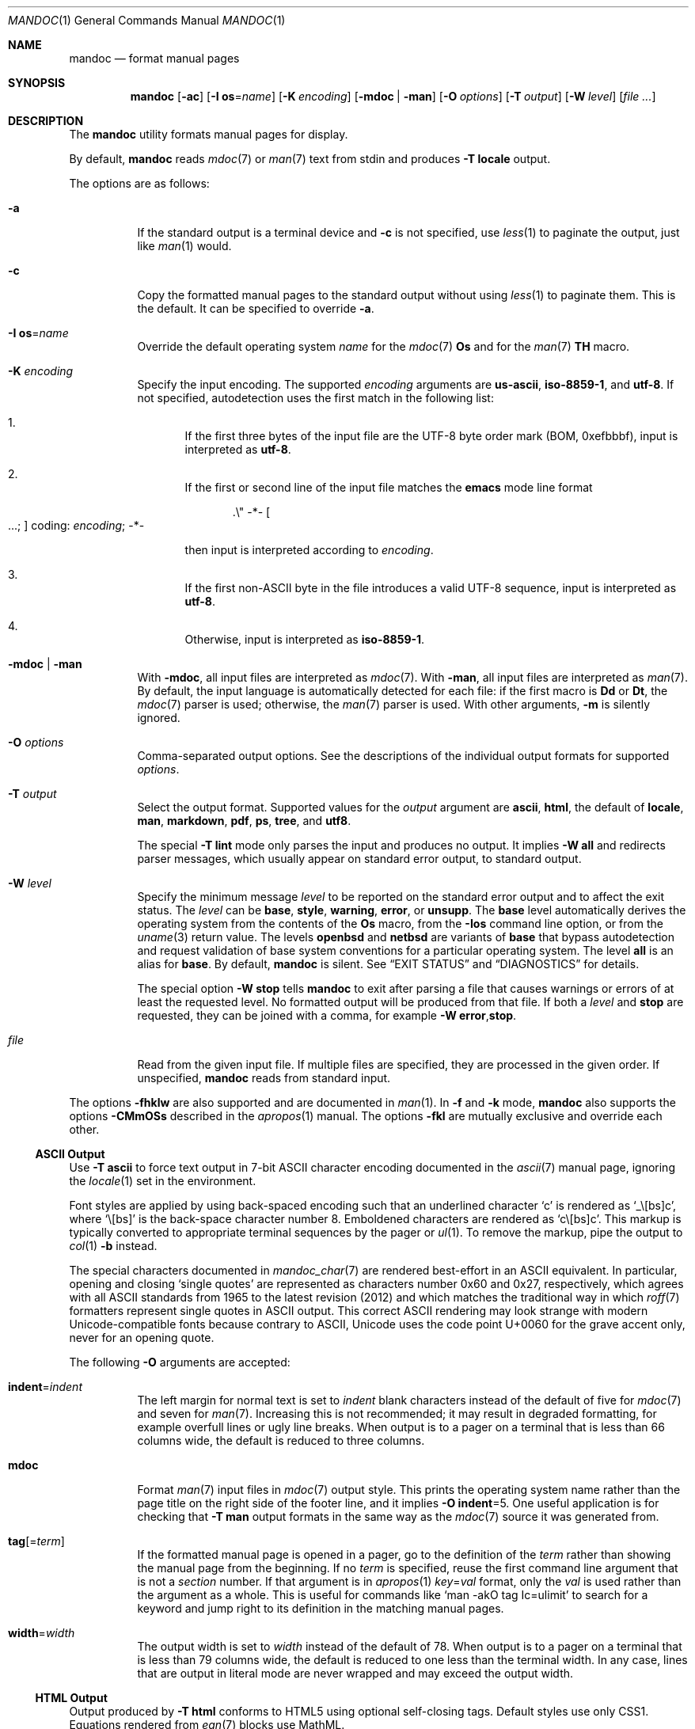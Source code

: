 .\" $OpenBSD: mandoc.1,v 1.182 2022/02/18 10:24:32 jsg Exp $
.\"
.\" Copyright (c) 2012, 2014-2021 Ingo Schwarze <schwarze@openbsd.org>
.\" Copyright (c) 2009, 2010, 2011 Kristaps Dzonsons <kristaps@bsd.lv>
.\"
.\" Permission to use, copy, modify, and distribute this software for any
.\" purpose with or without fee is hereby granted, provided that the above
.\" copyright notice and this permission notice appear in all copies.
.\"
.\" THE SOFTWARE IS PROVIDED "AS IS" AND THE AUTHOR DISCLAIMS ALL WARRANTIES
.\" WITH REGARD TO THIS SOFTWARE INCLUDING ALL IMPLIED WARRANTIES OF
.\" MERCHANTABILITY AND FITNESS. IN NO EVENT SHALL THE AUTHOR BE LIABLE FOR
.\" ANY SPECIAL, DIRECT, INDIRECT, OR CONSEQUENTIAL DAMAGES OR ANY DAMAGES
.\" WHATSOEVER RESULTING FROM LOSS OF USE, DATA OR PROFITS, WHETHER IN AN
.\" ACTION OF CONTRACT, NEGLIGENCE OR OTHER TORTIOUS ACTION, ARISING OUT OF
.\" OR IN CONNECTION WITH THE USE OR PERFORMANCE OF THIS SOFTWARE.
.\"
.Dd $Mdocdate: February 18 2022 $
.Dt MANDOC 1
.Os
.Sh NAME
.Nm mandoc
.Nd format manual pages
.Sh SYNOPSIS
.Nm mandoc
.Op Fl ac
.Op Fl I Cm os Ns = Ns Ar name
.Op Fl K Ar encoding
.Op Fl mdoc | man
.Op Fl O Ar options
.Op Fl T Ar output
.Op Fl W Ar level
.Op Ar
.Sh DESCRIPTION
The
.Nm
utility formats manual pages for display.
.Pp
By default,
.Nm
reads
.Xr mdoc 7
or
.Xr man 7
text from stdin and produces
.Fl T Cm locale
output.
.Pp
The options are as follows:
.Bl -tag -width Ds
.It Fl a
If the standard output is a terminal device and
.Fl c
is not specified, use
.Xr less 1
to paginate the output, just like
.Xr man 1
would.
.It Fl c
Copy the formatted manual pages to the standard output without using
.Xr less 1
to paginate them.
This is the default.
It can be specified to override
.Fl a .
.It Fl I Cm os Ns = Ns Ar name
Override the default operating system
.Ar name
for the
.Xr mdoc 7
.Ic \&Os
and for the
.Xr man 7
.Ic \&TH
macro.
.It Fl K Ar encoding
Specify the input encoding.
The supported
.Ar encoding
arguments are
.Cm us-ascii ,
.Cm iso-8859-1 ,
and
.Cm utf-8 .
If not specified, autodetection uses the first match in the following
list:
.Bl -enum
.It
If the first three bytes of the input file are the UTF-8 byte order
mark (BOM, 0xefbbbf), input is interpreted as
.Cm utf-8 .
.It
If the first or second line of the input file matches the
.Sy emacs
mode line format
.Pp
.D1 .\e" -*- Oo ...; Oc coding: Ar encoding ; No -*-
.Pp
then input is interpreted according to
.Ar encoding .
.It
If the first non-ASCII byte in the file introduces a valid UTF-8
sequence, input is interpreted as
.Cm utf-8 .
.It
Otherwise, input is interpreted as
.Cm iso-8859-1 .
.El
.It Fl mdoc | man
With
.Fl mdoc ,
all input files are interpreted as
.Xr mdoc 7 .
With
.Fl man ,
all input files are interpreted as
.Xr man 7 .
By default, the input language is automatically detected for each file:
if the first macro is
.Ic \&Dd
or
.Ic \&Dt ,
the
.Xr mdoc 7
parser is used; otherwise, the
.Xr man 7
parser is used.
With other arguments,
.Fl m
is silently ignored.
.It Fl O Ar options
Comma-separated output options.
See the descriptions of the individual output formats for supported
.Ar options .
.It Fl T Ar output
Select the output format.
Supported values for the
.Ar output
argument are
.Cm ascii ,
.Cm html ,
the default of
.Cm locale ,
.Cm man ,
.Cm markdown ,
.Cm pdf ,
.Cm ps ,
.Cm tree ,
and
.Cm utf8 .
.Pp
The special
.Fl T Cm lint
mode only parses the input and produces no output.
It implies
.Fl W Cm all
and redirects parser messages, which usually appear on standard
error output, to standard output.
.It Fl W Ar level
Specify the minimum message
.Ar level
to be reported on the standard error output and to affect the exit status.
The
.Ar level
can be
.Cm base ,
.Cm style ,
.Cm warning ,
.Cm error ,
or
.Cm unsupp .
The
.Cm base
level automatically derives the operating system from the contents of the
.Ic \&Os
macro, from the
.Fl Ios
command line option, or from the
.Xr uname 3
return value.
The levels
.Cm openbsd
and
.Cm netbsd
are variants of
.Cm base
that bypass autodetection and request validation of base system
conventions for a particular operating system.
The level
.Cm all
is an alias for
.Cm base .
By default,
.Nm
is silent.
See
.Sx EXIT STATUS
and
.Sx DIAGNOSTICS
for details.
.Pp
The special option
.Fl W Cm stop
tells
.Nm
to exit after parsing a file that causes warnings or errors of at least
the requested level.
No formatted output will be produced from that file.
If both a
.Ar level
and
.Cm stop
are requested, they can be joined with a comma, for example
.Fl W Cm error , Ns Cm stop .
.It Ar file
Read from the given input file.
If multiple files are specified, they are processed in the given order.
If unspecified,
.Nm
reads from standard input.
.El
.Pp
The options
.Fl fhklw
are also supported and are documented in
.Xr man 1 .
In
.Fl f
and
.Fl k
mode,
.Nm
also supports the options
.Fl CMmOSs
described in the
.Xr apropos 1
manual.
The options
.Fl fkl
are mutually exclusive and override each other.
.Ss ASCII Output
Use
.Fl T Cm ascii
to force text output in 7-bit ASCII character encoding documented in the
.Xr ascii 7
manual page, ignoring the
.Xr locale 1
set in the environment.
.Pp
Font styles are applied by using back-spaced encoding such that an
underlined character
.Sq c
is rendered as
.Sq _ Ns \e[bs] Ns c ,
where
.Sq \e[bs]
is the back-space character number 8.
Emboldened characters are rendered as
.Sq c Ns \e[bs] Ns c .
This markup is typically converted to appropriate terminal sequences by
the pager or
.Xr ul 1 .
To remove the markup, pipe the output to
.Xr col 1
.Fl b
instead.
.Pp
The special characters documented in
.Xr mandoc_char 7
are rendered best-effort in an ASCII equivalent.
In particular, opening and closing
.Sq single quotes
are represented as characters number 0x60 and 0x27, respectively,
which agrees with all ASCII standards from 1965 to the latest
revision (2012) and which matches the traditional way in which
.Xr roff 7
formatters represent single quotes in ASCII output.
This correct ASCII rendering may look strange with modern
Unicode-compatible fonts because contrary to ASCII, Unicode uses
the code point U+0060 for the grave accent only, never for an opening
quote.
.Pp
The following
.Fl O
arguments are accepted:
.Bl -tag -width Ds
.It Cm indent Ns = Ns Ar indent
The left margin for normal text is set to
.Ar indent
blank characters instead of the default of five for
.Xr mdoc 7
and seven for
.Xr man 7 .
Increasing this is not recommended; it may result in degraded formatting,
for example overfull lines or ugly line breaks.
When output is to a pager on a terminal that is less than 66 columns
wide, the default is reduced to three columns.
.It Cm mdoc
Format
.Xr man 7
input files in
.Xr mdoc 7
output style.
This prints the operating system name rather than the page title
on the right side of the footer line, and it implies
.Fl O Cm indent Ns =5 .
One useful application is for checking that
.Fl T Cm man
output formats in the same way as the
.Xr mdoc 7
source it was generated from.
.It Cm tag Ns Op = Ns Ar term
If the formatted manual page is opened in a pager,
go to the definition of the
.Ar term
rather than showing the manual page from the beginning.
If no
.Ar term
is specified, reuse the first command line argument that is not a
.Ar section
number.
If that argument is in
.Xr apropos 1
.Ar key Ns = Ns Ar val
format, only the
.Ar val
is used rather than the argument as a whole.
This is useful for commands like
.Ql man -akO tag Ic=ulimit
to search for a keyword and jump right to its definition
in the matching manual pages.
.It Cm width Ns = Ns Ar width
The output width is set to
.Ar width
instead of the default of 78.
When output is to a pager on a terminal that is less than 79 columns
wide, the default is reduced to one less than the terminal width.
In any case, lines that are output in literal mode are never wrapped
and may exceed the output width.
.El
.Ss HTML Output
Output produced by
.Fl T Cm html
conforms to HTML5 using optional self-closing tags.
Default styles use only CSS1.
Equations rendered from
.Xr eqn 7
blocks use MathML.
.Pp
The file
.Pa /usr/share/misc/mandoc.css
documents style-sheet classes available for customising output.
If a style-sheet is not specified with
.Fl O Cm style ,
.Fl T Cm html
defaults to simple output (via an embedded style-sheet)
readable in any graphical or text-based web
browser.
.Pp
Non-ASCII characters are rendered
as hexadecimal Unicode character references.
.Pp
The following
.Fl O
arguments are accepted:
.Bl -tag -width Ds
.It Cm fragment
Omit the <!DOCTYPE> declaration and the <html>, <head>, and <body>
elements and only emit the subtree below the <body> element.
The
.Cm style
argument will be ignored.
This is useful when embedding manual content within existing documents.
.It Cm includes Ns = Ns Ar fmt
The string
.Ar fmt ,
for example,
.Ar ../src/%I.html ,
is used as a template for linked header files (usually via the
.Ic \&In
macro).
Instances of
.Sq \&%I
are replaced with the include filename.
The default is not to present a
hyperlink.
.It Cm man Ns = Ns Ar fmt Ns Op ; Ns Ar fmt
The string
.Ar fmt ,
for example,
.Ar ../html%S/%N.%S.html ,
is used as a template for linked manuals (usually via the
.Ic \&Xr
macro).
Instances of
.Sq \&%N
and
.Sq %S
are replaced with the linked manual's name and section, respectively.
If no section is included, section 1 is assumed.
The default is not to
present a hyperlink.
If two formats are given and a file
.Ar %N.%S
exists in the current directory, the first format is used;
otherwise, the second format is used.
.It Cm style Ns = Ns Ar style.css
The file
.Ar style.css
is used for an external style-sheet.
This must be a valid absolute or
relative URI.
.It Cm tag Ns Op = Ns Ar term
Same syntax and semantics as for
.Sx ASCII Output .
This is implemented by passing a
.Ic file://
URI ending in a fragment identifier to the pager
rather than passing merely a file name.
When using this argument, use a pager supporting such URIs, for example
.Bd -literal -offset 3n
MANPAGER='lynx -force_html' man -T html -O tag=MANPAGER man
MANPAGER='w3m -T text/html' man -T html -O tag=toc mandoc
.Ed
.Pp
Consequently, for HTML output, this argument does not work with
.Xr more 1
or
.Xr less 1 .
For example,
.Ql MANPAGER=less man -T html -O tag=toc mandoc
does not work because
.Xr less 1
does not support
.Ic file://
URIs.
.It Cm toc
If an input file contains at least two non-standard sections,
print a table of contents near the beginning of the output.
.El
.Ss Locale Output
By default,
.Nm
automatically selects UTF-8 or ASCII output according to the current
.Xr locale 1 .
If any of the environment variables
.Ev LC_ALL ,
.Ev LC_CTYPE ,
or
.Ev LANG
are set and the first one that is set
selects the UTF-8 character encoding, it produces
.Sx UTF-8 Output ;
otherwise, it falls back to
.Sx ASCII Output .
This output mode can also be selected explicitly with
.Fl T Cm locale .
.Ss Man Output
Use
.Fl T Cm man
to translate
.Xr mdoc 7
input into
.Xr man 7
output format.
This is useful for distributing manual sources to legacy systems
lacking
.Xr mdoc 7
formatters.
Embedded
.Xr eqn 7
and
.Xr tbl 7
code is not supported.
.Pp
If the input format of a file is
.Xr man 7 ,
the input is copied to the output.
The parser is also run, and as usual, the
.Fl W
level controls which
.Sx DIAGNOSTICS
are displayed before copying the input to the output.
.Ss Markdown Output
Use
.Fl T Cm markdown
to translate
.Xr mdoc 7
input to the markdown format conforming to
.Lk https://daringfireball.net/projects/markdown/syntax.text\
 "John Gruber's 2004 specification" .
The output also almost conforms to the
.Lk https://commonmark.org/ CommonMark
specification.
.Pp
The character set used for the markdown output is ASCII.
Non-ASCII characters are encoded as HTML entities.
Since that is not possible in literal font contexts, because these
are rendered as code spans and code blocks in the markdown output,
non-ASCII characters are transliterated to ASCII approximations in
these contexts.
.Pp
Markdown is a very weak markup language, so all semantic markup is
lost, and even part of the presentational markup may be lost.
Do not use this as an intermediate step in converting to HTML;
instead, use
.Fl T Cm html
directly.
.Pp
The
.Xr man 7 ,
.Xr tbl 7 ,
and
.Xr eqn 7
input languages are not supported by
.Fl T Cm markdown
output mode.
.Ss PDF Output
PDF-1.1 output may be generated by
.Fl T Cm pdf .
See
.Sx PostScript Output
for
.Fl O
arguments and defaults.
.Ss PostScript Output
PostScript
.Qq Adobe-3.0
Level-2 pages may be generated by
.Fl T Cm ps .
Output pages default to letter sized and are rendered in the Times font
family, 11-point.
Margins are calculated as 1/9 the page length and width.
Line-height is 1.4m.
.Pp
Special characters are rendered as in
.Sx ASCII Output .
.Pp
The following
.Fl O
arguments are accepted:
.Bl -tag -width Ds
.It Cm paper Ns = Ns Ar name
The paper size
.Ar name
may be one of
.Ar a3 ,
.Ar a4 ,
.Ar a5 ,
.Ar legal ,
or
.Ar letter .
You may also manually specify dimensions as
.Ar NNxNN ,
width by height in millimetres.
If an unknown value is encountered,
.Ar letter
is used.
.El
.Ss UTF-8 Output
Use
.Fl T Cm utf8
to force text output in UTF-8 multi-byte character encoding,
ignoring the
.Xr locale 1
settings in the environment.
See
.Sx ASCII Output
regarding font styles and
.Fl O
arguments.
.Pp
On operating systems lacking locale or wide character support, and
on those where the internal character representation is not UCS-4,
.Nm
always falls back to
.Sx ASCII Output .
.Ss Syntax tree output
Use
.Fl T Cm tree
to show a human readable representation of the syntax tree.
It is useful for debugging the source code of manual pages.
The exact format is subject to change, so don't write parsers for it.
.Pp
The first paragraph shows meta data found in the
.Xr mdoc 7
prologue, on the
.Xr man 7
.Ic \&TH
line, or the fallbacks used.
.Pp
In the tree dump, each output line shows one syntax tree node.
Child nodes are indented with respect to their parent node.
The columns are:
.Pp
.Bl -enum -compact
.It
For macro nodes, the macro name; for text and
.Xr tbl 7
nodes, the content.
There is a special format for
.Xr eqn 7
nodes.
.It
Node type (text, elem, block, head, body, body-end, tail, tbl, eqn).
.It
Flags:
.Bl -dash -compact
.It
An opening parenthesis if the node is an opening delimiter.
.It
An asterisk if the node starts a new input line.
.It
The input line number (starting at one).
.It
A colon.
.It
The input column number (starting at one).
.It
A closing parenthesis if the node is a closing delimiter.
.It
A full stop if the node ends a sentence.
.It
BROKEN if the node is a block broken by another block.
.It
NOSRC if the node is not in the input file,
but automatically generated from macros.
.It
NOPRT if the node is not supposed to generate output
for any output format.
.El
.El
.Pp
The following
.Fl O
argument is accepted:
.Bl -tag -width Ds
.It Cm noval
Skip validation and show the unvalidated syntax tree.
This can help to find out whether a given behaviour is caused by
the parser or by the validator.
Meta data is not available in this case.
.El
.Sh ENVIRONMENT
.Bl -tag -width MANPAGER
.It Ev LC_CTYPE
The character encoding
.Xr locale 1 .
When
.Sx Locale Output
is selected, it decides whether to use ASCII or UTF-8 output format.
It never affects the interpretation of input files.
.It Ev MANPAGER
Any non-empty value of the environment variable
.Ev MANPAGER
is used instead of the standard pagination program,
.Xr less 1 ;
see
.Xr man 1
for details.
Only used if
.Fl a
or
.Fl l
is specified.
.It Ev PAGER
Specifies the pagination program to use when
.Ev MANPAGER
is not defined.
If neither PAGER nor MANPAGER is defined,
.Xr less 1
is used.
Only used if
.Fl a
or
.Fl l
is specified.
.El
.Sh EXIT STATUS
The
.Nm
utility exits with one of the following values, controlled by the message
.Ar level
associated with the
.Fl W
option:
.Pp
.Bl -tag -width Ds -compact
.It 0
No base system convention violations, style suggestions, warnings,
or errors occurred, or those that did were ignored because they
were lower than the requested
.Ar level .
.It 1
At least one base system convention violation or style suggestion
occurred, but no warning or error, and
.Fl W Cm base
or
.Fl W Cm style
was specified.
.It 2
At least one warning occurred, but no error, and
.Fl W Cm warning
or a lower
.Ar level
was requested.
.It 3
At least one parsing error occurred,
but no unsupported feature was encountered, and
.Fl W Cm error
or a lower
.Ar level
was requested.
.It 4
At least one unsupported feature was encountered, and
.Fl W Cm unsupp
or a lower
.Ar level
was requested.
.It 5
Invalid command line arguments were specified.
No input files have been read.
.It 6
An operating system error occurred, for example exhaustion
of memory, file descriptors, or process table entries.
Such errors may cause
.Nm
to exit at once, possibly in the middle of parsing or formatting a file.
.El
.Pp
Note that selecting
.Fl T Cm lint
output mode implies
.Fl W Cm all .
.Sh EXAMPLES
To page manuals to the terminal:
.Pp
.Dl $ mandoc -a mandoc.1 man.1 apropos.1 makewhatis.8
.Pp
To produce HTML manuals with
.Pa /usr/share/misc/mandoc.css
as the style-sheet:
.Pp
.Dl $ mandoc \-T html -O style=/usr/share/misc/mandoc.css mdoc.7 > mdoc.7.html
.Pp
To check over a large set of manuals:
.Pp
.Dl $ mandoc \-T lint \(gafind /usr/src -name \e*\e.[1-9]\(ga
.Pp
To produce a series of PostScript manuals for A4 paper:
.Pp
.Dl $ mandoc \-T ps \-O paper=a4 mdoc.7 man.7 > manuals.ps
.Pp
Convert a modern
.Xr mdoc 7
manual to the older
.Xr man 7
format, for use on systems lacking an
.Xr mdoc 7
parser:
.Pp
.Dl $ mandoc \-T man foo.mdoc > foo.man
.Sh DIAGNOSTICS
Messages displayed by
.Nm
follow this format:
.Bd -ragged -offset indent
.Nm :
.Ar file : Ns Ar line : Ns Ar column : level : message : macro arguments
.Pq Ar os
.Ed
.Pp
The first three fields identify the
.Ar file
name,
.Ar line
number, and
.Ar column
number of the input file where the message was triggered.
The line and column numbers start at 1.
Both are omitted for messages referring to an input file as a whole.
All
.Ar level
and
.Ar message
strings are explained below.
The name of the
.Ar macro
triggering the message and its
.Ar arguments
are omitted where meaningless.
The
.Ar os
operating system specifier is omitted for messages that are relevant
for all operating systems.
Fatal messages about invalid command line arguments
or operating system errors, for example when memory is exhausted,
may also omit the
.Ar file
and
.Ar level
fields.
.Pp
Message levels have the following meanings:
.Bl -tag -width "warning"
.It Cm syserr
An operating system error occurred.
There isn't necessarily anything wrong with the input files.
Output may all the same be missing or incomplete.
.It Cm badarg
Invalid command line arguments were specified.
No input files have been read and no output is produced.
.It Cm unsupp
An input file uses unsupported low-level
.Xr roff 7
features.
The output may be incomplete and/or misformatted,
so using GNU troff instead of
.Nm
to process the file may be preferable.
.It Cm error
Indicates a risk of information loss or severe misformatting,
in most cases caused by serious syntax errors.
.It Cm warning
Indicates a risk that the information shown or its formatting
may mismatch the author's intent in minor ways.
Additionally, syntax errors are classified at least as warnings,
even if they do not usually cause misformatting.
.It Cm style
An input file uses dubious or discouraged style.
This is not a complaint about the syntax, and probably neither
formatting nor portability are in danger.
While great care is taken to avoid false positives on the higher
message levels, the
.Cm style
level tries to reduce the probability that issues go unnoticed,
so it may occasionally issue bogus suggestions.
Use your judgement to decide whether any particular
.Cm style
suggestion really justifies a change to the input file.
.It Cm base
A convention used in the base system of a specific operating system
is not adhered to.
These are not markup mistakes, and neither the quality of formatting
nor portability are in danger.
Messages of the
.Cm base
level are printed with the more intuitive
.Cm style
.Ar level
tag.
.El
.Pp
Messages of the
.Cm base ,
.Cm style ,
.Cm warning ,
.Cm error ,
and
.Cm unsupp
levels are hidden unless their level, or a lower level, is requested using a
.Fl W
option or
.Fl T Cm lint
output mode.
.Pp
As indicated below, all
.Cm base
and some
.Cm style
checks are only performed if a specific operating system name occurs
in the arguments of the
.Fl W
command line option, of the
.Ic \&Os
macro, of the
.Fl Ios
command line option, or, if neither are present, in the return value
of the
.Xr uname 3
function.
.Ss Conventions for base system manuals
.Bl -ohang
.It Sy "Mdocdate found"
.Pq mdoc , Nx
The
.Ic \&Dd
macro uses CVS
.Ic Mdocdate
keyword substitution, which is not supported by the
.Nx
base system.
Consider using the conventional
.Dq "Month dd, yyyy"
format instead.
.It Sy "Mdocdate missing"
.Pq mdoc , Ox
The
.Ic \&Dd
macro does not use CVS
.Ic Mdocdate
keyword substitution, but using it is conventionally expected in the
.Ox
base system.
.It Sy "unknown architecture"
.Pq mdoc , Ox , Nx
The third argument of the
.Ic \&Dt
macro does not match any of the architectures this operating system
is running on.
.It Sy "operating system explicitly specified"
.Pq mdoc , Ox , Nx
The
.Ic \&Os
macro has an argument.
In the base system, it is conventionally left blank.
.It Sy "RCS id missing"
.Pq Ox , Nx
The manual page lacks the comment line with the RCS identifier
generated by CVS
.Ic OpenBSD
or
.Ic NetBSD
keyword substitution as conventionally used in these operating systems.
.El
.Ss Style suggestions
.Bl -ohang
.It Sy "legacy man(7) date format"
.Pq mdoc
The
.Ic \&Dd
macro uses the legacy
.Xr man 7
date format
.Dq yyyy-dd-mm .
Consider using the conventional
.Xr mdoc 7
date format
.Dq "Month dd, yyyy"
instead.
.It Sy "normalizing date format to" : No ...
.Pq mdoc , man
The
.Ic \&Dd
or
.Ic \&TH
macro provides an abbreviated month name or a day number with a
leading zero.
In the formatted output, the month name is written out in full
and the leading zero is omitted.
.It Sy "lower case character in document title"
.Pq mdoc , man
The title is still used as given in the
.Ic \&Dt
or
.Ic \&TH
macro.
.It Sy "duplicate RCS id"
A single manual page contains two copies of the RCS identifier for
the same operating system.
Consider deleting the later instance and moving the first one up
to the top of the page.
.It Sy "possible typo in section name"
.Pq mdoc
Fuzzy string matching revealed that the argument of an
.Ic \&Sh
macro is similar, but not identical to a standard section name.
.It Sy "unterminated quoted argument"
.Pq roff
Macro arguments can be enclosed in double quote characters
such that space characters and macro names contained in the quoted
argument need not be escaped.
The closing quote of the last argument of a macro can be omitted.
However, omitting it is not recommended because it makes the code
harder to read.
.It Sy "useless macro"
.Pq mdoc
A
.Ic \&Bt ,
.Ic \&Tn ,
or
.Ic \&Ud
macro was found.
Simply delete it: it serves no useful purpose.
.It Sy "consider using OS macro"
.Pq mdoc
A string was found in plain text or in a
.Ic \&Bx
macro that could be represented using
.Ic \&Ox ,
.Ic \&Nx ,
.Ic \&Fx ,
or
.Ic \&Dx .
.It Sy "errnos out of order"
.Pq mdoc, Nx
The
.Ic \&Er
items in a
.Ic \&Bl
list are not in alphabetical order.
.It Sy "duplicate errno"
.Pq mdoc, Nx
A
.Ic \&Bl
list contains two consecutive
.Ic \&It
entries describing the same
.Ic \&Er
number.
.It Sy "referenced manual not found"
.Pq mdoc
An
.Ic \&Xr
macro references a manual page that was not found.
When running with
.Fl W Cm base ,
the search is restricted to the base system, by default to
.Pa /usr/share/man : Ns Pa /usr/X11R6/man .
This path can be configured at compile time using the
.Dv MANPATH_BASE
preprocessor macro.
When running with
.Fl W Cm style ,
the search is done along the full search path as described in the
.Xr man 1
manual page, respecting the
.Fl m
and
.Fl M
command line options, the
.Ev MANPATH
environment variable, the
.Xr man.conf 5
file and falling back to the default of
.Pa /usr/share/man : Ns Pa /usr/X11R6/man : Ns Pa /usr/local/man ,
also configurable at compile time using the
.Dv MANPATH_DEFAULT
preprocessor macro.
.It Sy "trailing delimiter"
.Pq mdoc
The last argument of an
.Ic \&Ex , \&Fo , \&Nd , \&Nm , \&Os , \&Sh , \&Ss , \&St ,
or
.Ic \&Sx
macro ends with a trailing delimiter.
This is usually bad style and often indicates typos.
Most likely, the delimiter can be removed.
.It Sy "no blank before trailing delimiter"
.Pq mdoc
The last argument of a macro that supports trailing delimiter
arguments is longer than one byte and ends with a trailing delimiter.
Consider inserting a blank such that the delimiter becomes a separate
argument, thus moving it out of the scope of the macro.
.It Sy "fill mode already enabled, skipping"
.Pq man
A
.Ic \&fi
request occurs even though the document is still in fill mode,
or already switched back to fill mode.
It has no effect.
.It Sy "fill mode already disabled, skipping"
.Pq man
An
.Ic \&nf
request occurs even though the document already switched to no-fill mode
and did not switch back to fill mode yet.
It has no effect.
.It Sy "input text line longer than 80 bytes"
Consider breaking the input text line
at one of the blank characters before column 80.
.It Sy "verbatim \(dq--\(dq, maybe consider using \e(em"
.Pq mdoc
Even though the ASCII output device renders an em-dash as
.Qq \-\- ,
that is not a good way to write it in an input file
because it renders poorly on all other output devices.
.It Sy "function name without markup"
.Pq mdoc
A word followed by an empty pair of parentheses occurs on a text line.
Consider using an
.Ic \&Fn
or
.Ic \&Xr
macro.
.It Sy "whitespace at end of input line"
.Pq mdoc , man , roff
Whitespace at the end of input lines is almost never semantically
significant \(em but in the odd case where it might be, it is
extremely confusing when reviewing and maintaining documents.
.It Sy "bad comment style"
.Pq roff
Comment lines start with a dot, a backslash, and a double-quote character.
The
.Nm
utility treats the line as a comment line even without the backslash,
but leaving out the backslash might not be portable.
.El
.Ss Warnings related to the document prologue
.Bl -ohang
.It Sy "missing manual title, using UNTITLED"
.Pq mdoc
A
.Ic \&Dt
macro has no arguments, or there is no
.Ic \&Dt
macro before the first non-prologue macro.
.It Sy "missing manual title, using \(dq\(dq"
.Pq man
There is no
.Ic \&TH
macro, or it has no arguments.
.It Sy "missing manual section, using \(dq\(dq"
.Pq mdoc , man
A
.Ic \&Dt
or
.Ic \&TH
macro lacks the mandatory section argument.
.It Sy "unknown manual section"
.Pq mdoc
The section number in a
.Ic \&Dt
line is invalid, but still used.
.It Sy "filename/section mismatch"
.Pq mdoc , man
The name of the input file being processed is known and its file
name extension starts with a non-zero digit, but the
.Ic \&Dt
or
.Ic \&TH
macro contains a
.Ar section
argument that starts with a different non-zero digit.
The
.Ar section
argument is used as provided anyway.
Consider checking whether the file name or the argument need a correction.
.It Sy "missing date, using \(dq\(dq"
.Pq mdoc, man
The document was parsed as
.Xr mdoc 7
and it has no
.Ic \&Dd
macro, or the
.Ic \&Dd
macro has no arguments or only empty arguments;
or the document was parsed as
.Xr man 7
and it has no
.Ic \&TH
macro, or the
.Ic \&TH
macro has less than three arguments or its third argument is empty.
.It Sy "cannot parse date, using it verbatim"
.Pq mdoc , man
The date given in a
.Ic \&Dd
or
.Ic \&TH
macro does not follow the conventional format.
.It Sy "date in the future, using it anyway"
.Pq mdoc , man
The date given in a
.Ic \&Dd
or
.Ic \&TH
macro is more than a day ahead of the current system
.Xr time 3 .
.It Sy "missing Os macro, using \(dq\(dq"
.Pq mdoc
The default or current system is not shown in this case.
.It Sy "late prologue macro"
.Pq mdoc
A
.Ic \&Dd
or
.Ic \&Os
macro occurs after some non-prologue macro, but still takes effect.
.It Sy "prologue macros out of order"
.Pq mdoc
The prologue macros are not given in the conventional order
.Ic \&Dd ,
.Ic \&Dt ,
.Ic \&Os .
All three macros are used even when given in another order.
.El
.Ss Warnings regarding document structure
.Bl -ohang
.It Sy ".so is fragile, better use ln(1)"
.Pq roff
Including files only works when the parser program runs with the correct
current working directory.
.It Sy "no document body"
.Pq mdoc , man
The document body contains neither text nor macros.
An empty document is shown, consisting only of a header and a footer line.
.It Sy "content before first section header"
.Pq mdoc , man
Some macros or text precede the first
.Ic \&Sh
or
.Ic \&SH
section header.
The offending macros and text are parsed and added to the top level
of the syntax tree, outside any section block.
.It Sy "first section is not NAME"
.Pq mdoc
The argument of the first
.Ic \&Sh
macro is not
.Sq NAME .
This may confuse
.Xr makewhatis 8
and
.Xr apropos 1 .
.It Sy "NAME section without Nm before Nd"
.Pq mdoc
The NAME section does not contain any
.Ic \&Nm
child macro before the first
.Ic \&Nd
macro.
.It Sy "NAME section without description"
.Pq mdoc
The NAME section lacks the mandatory
.Ic \&Nd
child macro.
.It Sy "description not at the end of NAME"
.Pq mdoc
The NAME section does contain an
.Ic \&Nd
child macro, but other content follows it.
.It Sy "bad NAME section content"
.Pq mdoc
The NAME section contains plain text or macros other than
.Ic \&Nm
and
.Ic \&Nd .
.It Sy "missing comma before name"
.Pq mdoc
The NAME section contains an
.Ic \&Nm
macro that is neither the first one nor preceded by a comma.
.It Sy "missing description line, using \(dq\(dq"
.Pq mdoc
The
.Ic \&Nd
macro lacks the required argument.
The title line of the manual will end after the dash.
.It Sy "description line outside NAME section"
.Pq mdoc
An
.Ic \&Nd
macro appears outside the NAME section.
The arguments are printed anyway and the following text is used for
.Xr apropos 1 ,
but none of that behaviour is portable.
.It Sy "sections out of conventional order"
.Pq mdoc
A standard section occurs after another section it usually precedes.
All section titles are used as given,
and the order of sections is not changed.
.It Sy "duplicate section title"
.Pq mdoc
The same standard section title occurs more than once.
.It Sy "unexpected section"
.Pq mdoc
A standard section header occurs in a section of the manual
where it normally isn't useful.
.It Sy "cross reference to self"
.Pq mdoc
An
.Ic \&Xr
macro refers to a name and section matching the section of the present
manual page and a name mentioned in an
.Ic \&Nm
macro in the NAME or SYNOPSIS section, or in an
.Ic \&Fn
or
.Ic \&Fo
macro in the SYNOPSIS.
Consider using
.Ic \&Nm
or
.Ic \&Fn
instead of
.Ic \&Xr .
.It Sy "unusual Xr order"
.Pq mdoc
In the SEE ALSO section, an
.Ic \&Xr
macro with a lower section number follows one with a higher number,
or two
.Ic \&Xr
macros referring to the same section are out of alphabetical order.
.It Sy "unusual Xr punctuation"
.Pq mdoc
In the SEE ALSO section, punctuation between two
.Ic \&Xr
macros differs from a single comma, or there is trailing punctuation
after the last
.Ic \&Xr
macro.
.It Sy "AUTHORS section without An macro"
.Pq mdoc
An AUTHORS sections contains no
.Ic \&An
macros, or only empty ones.
Probably, there are author names lacking markup.
.El
.Ss "Warnings related to macros and nesting"
.Bl -ohang
.It Sy "obsolete macro"
.Pq mdoc
See the
.Xr mdoc 7
manual for replacements.
.It Sy "macro neither callable nor escaped"
.Pq mdoc
The name of a macro that is not callable appears on a macro line.
It is printed verbatim.
If the intention is to call it, move it to its own input line;
otherwise, escape it by prepending
.Sq \e& .
.It Sy "skipping paragraph macro"
In
.Xr mdoc 7
documents, this happens
.Bl -dash -compact
.It
at the beginning and end of sections and subsections
.It
right before non-compact lists and displays
.It
at the end of items in non-column, non-compact lists
.It
and for multiple consecutive paragraph macros.
.El
In
.Xr man 7
documents, it happens
.Bl -dash -compact
.It
for empty
.Ic \&P ,
.Ic \&PP ,
and
.Ic \&LP
macros
.It
for
.Ic \&IP
macros having neither head nor body arguments
.It
for
.Ic \&br
or
.Ic \&sp
right after
.Ic \&SH
or
.Ic \&SS
.El
.It Sy "moving paragraph macro out of list"
.Pq mdoc
A list item in a
.Ic \&Bl
list contains a trailing paragraph macro.
The paragraph macro is moved after the end of the list.
.It Sy "skipping no-space macro"
.Pq mdoc
An input line begins with an
.Ic \&Ns
macro, or the next argument after an
.Ic \&Ns
macro is an isolated closing delimiter.
The macro is ignored.
.It Sy "blocks badly nested"
.Pq mdoc
If two blocks intersect, one should completely contain the other.
Otherwise, rendered output is likely to look strange in any output
format, and rendering in SGML-based output formats is likely to be
outright wrong because such languages do not support badly nested
blocks at all.
Typical examples of badly nested blocks are
.Qq Ic \&Ao \&Bo \&Ac \&Bc
and
.Qq Ic \&Ao \&Bq \&Ac .
In these examples,
.Ic \&Ac
breaks
.Ic \&Bo
and
.Ic \&Bq ,
respectively.
.It Sy "nested displays are not portable"
.Pq mdoc
A
.Ic \&Bd ,
.Ic \&D1 ,
or
.Ic \&Dl
display occurs nested inside another
.Ic \&Bd
display.
This works with
.Nm ,
but fails with most other implementations.
.It Sy "moving content out of list"
.Pq mdoc
A
.Ic \&Bl
list block contains text or macros before the first
.Ic \&It
macro.
The offending children are moved before the beginning of the list.
.It Sy "first macro on line"
Inside a
.Ic \&Bl Fl column
list, a
.Ic \&Ta
macro occurs as the first macro on a line, which is not portable.
.It Sy "line scope broken"
.Pq man
While parsing the next-line scope of the previous macro,
another macro is found that prematurely terminates the previous one.
The previous, interrupted macro is deleted from the parse tree.
.El
.Ss "Warnings related to missing arguments"
.Bl -ohang
.It Sy "skipping empty request"
.Pq roff , eqn
The macro name is missing from a macro definition request,
or an
.Xr eqn 7
control statement or operation keyword lacks its required argument.
.It Sy "conditional request controls empty scope"
.Pq roff
A conditional request is only useful if any of the following
follows it on the same logical input line:
.Bl -dash -compact
.It
The
.Sq \e{
keyword to open a multi-line scope.
.It
A request or macro or some text, resulting in a single-line scope.
.It
The immediate end of the logical line without any intervening whitespace,
resulting in next-line scope.
.El
Here, a conditional request is followed by trailing whitespace only,
and there is no other content on its logical input line.
Note that it doesn't matter whether the logical input line is split
across multiple physical input lines using
.Sq \e
line continuation characters.
This is one of the rare cases
where trailing whitespace is syntactically significant.
The conditional request controls a scope containing whitespace only,
so it is unlikely to have a significant effect,
except that it may control a following
.Ic \&el
clause.
.It Sy "skipping empty macro"
.Pq mdoc
The indicated macro has no arguments and hence no effect.
.It Sy "empty block"
.Pq mdoc , man
A
.Ic \&Bd ,
.Ic \&Bk ,
.Ic \&Bl ,
.Ic \&D1 ,
.Ic \&Dl ,
.Ic \&MT ,
.Ic \&RS ,
or
.Ic \&UR
block contains nothing in its body and will produce no output.
.It Sy "empty argument, using 0n"
.Pq mdoc
The required width is missing after
.Ic \&Bd
or
.Ic \&Bl
.Fl offset
or
.Fl width .
.It Sy "missing display type, using -ragged"
.Pq mdoc
The
.Ic \&Bd
macro is invoked without the required display type.
.It Sy "list type is not the first argument"
.Pq mdoc
In a
.Ic \&Bl
macro, at least one other argument precedes the type argument.
The
.Nm
utility copes with any argument order, but some other
.Xr mdoc 7
implementations do not.
.It Sy "missing -width in -tag list, using 8n"
.Pq mdoc
Every
.Ic \&Bl
macro having the
.Fl tag
argument requires
.Fl width ,
too.
.It Sy "missing utility name, using \(dq\(dq"
.Pq mdoc
The
.Ic \&Ex Fl std
macro is called without an argument before
.Ic \&Nm
has first been called with an argument.
.It Sy "missing function name, using \(dq\(dq"
.Pq mdoc
The
.Ic \&Fo
macro is called without an argument.
No function name is printed.
.It Sy "empty head in list item"
.Pq mdoc
In a
.Ic \&Bl
.Fl diag ,
.Fl hang ,
.Fl inset ,
.Fl ohang ,
or
.Fl tag
list, an
.Ic \&It
macro lacks the required argument.
The item head is left empty.
.It Sy "empty list item"
.Pq mdoc
In a
.Ic \&Bl
.Fl bullet ,
.Fl dash ,
.Fl enum ,
or
.Fl hyphen
list, an
.Ic \&It
block is empty.
An empty list item is shown.
.It Sy "missing argument, using next line"
.Pq mdoc
An
.Ic \&It
macro in a
.Ic \&Bd Fl column
list has no arguments.
While
.Nm
uses the text or macros of the following line, if any, for the cell,
other formatters may misformat the list.
.It Sy "missing font type, using \efR"
.Pq mdoc
A
.Ic \&Bf
macro has no argument.
It switches to the default font.
.It Sy "unknown font type, using \efR"
.Pq mdoc
The
.Ic \&Bf
argument is invalid.
The default font is used instead.
.It Sy "nothing follows prefix"
.Pq mdoc
A
.Ic \&Pf
macro has no argument, or only one argument and no macro follows
on the same input line.
This defeats its purpose; in particular, spacing is not suppressed
before the text or macros following on the next input line.
.It Sy "empty reference block"
.Pq mdoc
An
.Ic \&Rs
macro is immediately followed by an
.Ic \&Re
macro on the next input line.
Such an empty block does not produce any output.
.It Sy "missing section argument"
.Pq mdoc
An
.Ic \&Xr
macro lacks its second, section number argument.
The first argument, i.e. the name, is printed, but without subsequent
parentheses.
.It Sy "missing -std argument, adding it"
.Pq mdoc
An
.Ic \&Ex
or
.Ic \&Rv
macro lacks the required
.Fl std
argument.
The
.Nm
utility assumes
.Fl std
even when it is not specified, but other implementations may not.
.It Sy "missing option string, using \(dq\(dq"
.Pq man
The
.Ic \&OP
macro is invoked without any argument.
An empty pair of square brackets is shown.
.It Sy "missing resource identifier, using \(dq\(dq"
.Pq man
The
.Ic \&MT
or
.Ic \&UR
macro is invoked without any argument.
An empty pair of angle brackets is shown.
.It Sy "missing eqn box, using \(dq\(dq"
.Pq eqn
A diacritic mark or a binary operator is found,
but there is nothing to the left of it.
An empty box is inserted.
.El
.Ss "Warnings related to bad macro arguments"
.Bl -ohang
.It Sy "duplicate argument"
.Pq mdoc
A
.Ic \&Bd
or
.Ic \&Bl
macro has more than one
.Fl compact ,
more than one
.Fl offset ,
or more than one
.Fl width
argument.
All but the last instances of these arguments are ignored.
.It Sy "skipping duplicate argument"
.Pq mdoc
An
.Ic \&An
macro has more than one
.Fl split
or
.Fl nosplit
argument.
All but the first of these arguments are ignored.
.It Sy "skipping duplicate display type"
.Pq mdoc
A
.Ic \&Bd
macro has more than one type argument; the first one is used.
.It Sy "skipping duplicate list type"
.Pq mdoc
A
.Ic \&Bl
macro has more than one type argument; the first one is used.
.It Sy "skipping -width argument"
.Pq mdoc
A
.Ic \&Bl
.Fl column ,
.Fl diag ,
.Fl ohang ,
.Fl inset ,
or
.Fl item
list has a
.Fl width
argument.
That has no effect.
.It Sy "wrong number of cells"
In a line of a
.Ic \&Bl Fl column
list, the number of tabs or
.Ic \&Ta
macros is less than the number expected from the list header line
or exceeds the expected number by more than one.
Missing cells remain empty, and all cells exceeding the number of
columns are joined into one single cell.
.It Sy "unknown AT&T UNIX version"
.Pq mdoc
An
.Ic \&At
macro has an invalid argument.
It is used verbatim, with
.Qq "AT&T UNIX "
prefixed to it.
.It Sy "comma in function argument"
.Pq mdoc
An argument of an
.Ic \&Fa
or
.Ic \&Fn
macro contains a comma; it should probably be split into two arguments.
.It Sy "parenthesis in function name"
.Pq mdoc
The first argument of an
.Ic \&Fc
or
.Ic \&Fn
macro contains an opening or closing parenthesis; that's probably wrong,
parentheses are added automatically.
.It Sy "unknown library name"
.Pq mdoc, not on Ox
An
.Ic \&Lb
macro has an unknown name argument and will be rendered as
.Qq library Dq Ar name .
.It Sy "invalid content in Rs block"
.Pq mdoc
An
.Ic \&Rs
block contains plain text or non-% macros.
The bogus content is left in the syntax tree.
Formatting may be poor.
.It Sy "invalid Boolean argument"
.Pq mdoc
An
.Ic \&Sm
macro has an argument other than
.Cm on
or
.Cm off .
The invalid argument is moved out of the macro, which leaves the macro
empty, causing it to toggle the spacing mode.
.It Sy "argument contains two font escapes"
.Pq roff
The second argument of a
.Ic char
request contains more than one font escape sequence.
A wrong font may remain active after using the character.
.It Sy "unknown font, skipping request"
.Pq man , tbl
A
.Xr roff 7
.Ic \&ft
request or a
.Xr tbl 7
.Ic \&f
layout modifier has an unknown
.Ar font
argument.
.It Sy "odd number of characters in request"
.Pq roff
A
.Ic \&tr
request contains an odd number of characters.
The last character is mapped to the blank character.
.El
.Ss "Warnings related to plain text"
.Bl -ohang
.It Sy "blank line in fill mode, using .sp"
.Pq mdoc
The meaning of blank input lines is only well-defined in non-fill mode:
In fill mode, line breaks of text input lines are not supposed to be
significant.
However, for compatibility with groff, blank lines in fill mode
are formatted like
.Ic \&sp
requests.
To request a paragraph break, use
.Ic \&Pp
instead of a blank line.
.It Sy "tab in filled text"
.Pq mdoc , man
The meaning of tab characters is only well-defined in non-fill mode:
In fill mode, whitespace is not supposed to be significant
on text input lines.
As an implementation dependent choice, tab characters on text lines
are passed through to the formatters in any case.
Given that the text before the tab character will be filled,
it is hard to predict which tab stop position the tab will advance to.
.It Sy "new sentence, new line"
.Pq mdoc
A new sentence starts in the middle of a text line.
Start it on a new input line to help formatters produce correct spacing.
.It Sy "invalid escape sequence"
.Pq roff
An escape sequence has an invalid opening argument delimiter, lacks the
closing argument delimiter, the argument is of an invalid form, or it is
a character escape sequence with an invalid name.
If the argument is incomplete,
.Ic \e*
and
.Ic \en
expand to an empty string,
.Ic \eB
to the digit
.Sq 0 ,
and
.Ic \ew
to the length of the incomplete argument.
All other invalid escape sequences are ignored.
.It Sy "undefined escape, printing literally"
.Pq roff
In an escape sequence, the first character
right after the leading backslash is invalid.
That character is printed literally,
which is equivalent to ignoring the backslash.
.It Sy "undefined string, using \(dq\(dq"
.Pq roff
If a string is used without being defined before,
its value is implicitly set to the empty string.
However, defining strings explicitly before use
keeps the code more readable.
.El
.Ss "Warnings related to tables"
.Bl -ohang
.It Sy "tbl line starts with span"
.Pq tbl
The first cell in a table layout line is a horizontal span
.Pq Sq Cm s .
Data provided for this cell is ignored, and nothing is printed in the cell.
.It Sy "tbl column starts with span"
.Pq tbl
The first line of a table layout specification
requests a vertical span
.Pq Sq Cm ^ .
Data provided for this cell is ignored, and nothing is printed in the cell.
.It Sy "skipping vertical bar in tbl layout"
.Pq tbl
A table layout specification contains more than two consecutive vertical bars.
A double bar is printed, all additional bars are discarded.
.El
.Ss "Errors related to tables"
.Bl -ohang
.It Sy "non-alphabetic character in tbl options"
.Pq tbl
The table options line contains a character other than a letter,
blank, or comma where the beginning of an option name is expected.
The character is ignored.
.It Sy "skipping unknown tbl option"
.Pq tbl
The table options line contains a string of letters that does not
match any known option name.
The word is ignored.
.It Sy "missing tbl option argument"
.Pq tbl
A table option that requires an argument is not followed by an
opening parenthesis, or the opening parenthesis is immediately
followed by a closing parenthesis.
The option is ignored.
.It Sy "wrong tbl option argument size"
.Pq tbl
A table option argument contains an invalid number of characters.
Both the option and the argument are ignored.
.It Sy "empty tbl layout"
.Pq tbl
A table layout specification is completely empty,
specifying zero lines and zero columns.
As a fallback, a single left-justified column is used.
.It Sy "invalid character in tbl layout"
.Pq tbl
A table layout specification contains a character that can neither
be interpreted as a layout key character nor as a layout modifier,
or a modifier precedes the first key.
The invalid character is discarded.
.It Sy "unmatched parenthesis in tbl layout"
.Pq tbl
A table layout specification contains an opening parenthesis,
but no matching closing parenthesis.
The rest of the input line, starting from the parenthesis, has no effect.
.It Sy "ignoring excessive spacing in tbl layout"
.Pq tbl
A spacing modifier in a table layout is unreasonably large.
The default spacing of 3n is used instead.
.It Sy "tbl without any data cells"
.Pq tbl
A table does not contain any data cells.
It will probably produce no output.
.It Sy "ignoring data in spanned tbl cell"
.Pq tbl
A table cell is marked as a horizontal span
.Pq Sq Cm s
or vertical span
.Pq Sq Cm ^
in the table layout, but it contains data.
The data is ignored.
.It Sy "ignoring extra tbl data cells"
.Pq tbl
A data line contains more cells than the corresponding layout line.
The data in the extra cells is ignored.
.It Sy "data block open at end of tbl"
.Pq tbl
A data block is opened with
.Cm T{ ,
but never closed with a matching
.Cm T} .
The remaining data lines of the table are all put into one cell,
and any remaining cells stay empty.
.El
.Ss "Errors related to roff, mdoc, and man code"
.Bl -ohang
.It Sy "duplicate prologue macro"
.Pq mdoc
One of the prologue macros occurs more than once.
The last instance overrides all previous ones.
.It Sy "skipping late title macro"
.Pq mdoc
The
.Ic \&Dt
macro appears after the first non-prologue macro.
Traditional formatters cannot handle this because
they write the page header before parsing the document body.
Even though this technical restriction does not apply to
.Nm ,
traditional semantics is preserved.
The late macro is discarded including its arguments.
.It Sy "input stack limit exceeded, infinite loop?"
.Pq roff
Explicit recursion limits are implemented for the following features,
in order to prevent infinite loops:
.Bl -dash -compact
.It
expansion of nested escape sequences
including expansion of strings and number registers,
.It
expansion of nested user-defined macros,
.It
and
.Ic \&so
file inclusion.
.El
When a limit is hit, the output is incorrect, typically losing
some content, but the parser can continue.
.It Sy "skipping bad character"
.Pq mdoc , man , roff
The input file contains a byte that is not a printable
.Xr ascii 7
character.
The message mentions the character number.
The offending byte is replaced with a question mark
.Pq Sq \&? .
Consider editing the input file to replace the byte with an ASCII
transliteration of the intended character.
.It Sy "skipping unknown macro"
.Pq mdoc , man , roff
The first identifier on a request or macro line is neither recognized as a
.Xr roff 7
request, nor as a user-defined macro, nor, respectively, as an
.Xr mdoc 7
or
.Xr man 7
macro.
It may be mistyped or unsupported.
The request or macro is discarded including its arguments.
.It Sy "skipping request outside macro"
.Pq roff
A
.Ic shift
or
.Ic return
request occurs outside any macro definition and has no effect.
.It Sy "skipping insecure request"
.Pq roff
An input file attempted to run a shell command
or to read or write an external file.
Such attempts are denied for security reasons.
.It Sy "skipping item outside list"
.Pq mdoc , eqn
An
.Ic \&It
macro occurs outside any
.Ic \&Bl
list, or an
.Xr eqn 7
.Ic above
delimiter occurs outside any pile.
It is discarded including its arguments.
.It Sy "skipping column outside column list"
.Pq mdoc
A
.Ic \&Ta
macro occurs outside any
.Ic \&Bl Fl column
block.
It is discarded including its arguments.
.It Sy "skipping end of block that is not open"
.Pq mdoc , man , eqn , tbl , roff
Various syntax elements can only be used to explicitly close blocks
that have previously been opened.
An
.Xr mdoc 7
block closing macro, a
.Xr man 7
.Ic \&ME , \&RE
or
.Ic \&UE
macro, an
.Xr eqn 7
right delimiter or closing brace, or the end of an equation, table, or
.Xr roff 7
conditional request is encountered but no matching block is open.
The offending request or macro is discarded.
.It Sy "fewer RS blocks open, skipping"
.Pq man
The
.Ic \&RE
macro is invoked with an argument, but less than the specified number of
.Ic \&RS
blocks is open.
The
.Ic \&RE
macro is discarded.
.It Sy "inserting missing end of block"
.Pq mdoc , tbl
Various
.Xr mdoc 7
macros as well as tables require explicit closing by dedicated macros.
A block that doesn't support bad nesting
ends before all of its children are properly closed.
The open child nodes are closed implicitly.
.It Sy "appending missing end of block"
.Pq mdoc , man , eqn , tbl , roff
At the end of the document, an explicit
.Xr mdoc 7
block, a
.Xr man 7
next-line scope or
.Ic \&MT , \&RS
or
.Ic \&UR
block, an equation, table, or
.Xr roff 7
conditional or ignore block is still open.
The open block is closed implicitly.
.It Sy "escaped character not allowed in a name"
.Pq roff
Macro, string and register identifiers consist of printable,
non-whitespace ASCII characters.
Escape sequences and characters and strings expressed in terms of them
cannot form part of a name.
The first argument of an
.Ic \&am ,
.Ic \&as ,
.Ic \&de ,
.Ic \&ds ,
.Ic \&nr ,
or
.Ic \&rr
request, or any argument of an
.Ic \&rm
request, or the name of a request or user defined macro being called,
is terminated by an escape sequence.
In the cases of
.Ic \&as ,
.Ic \&ds ,
and
.Ic \&nr ,
the request has no effect at all.
In the cases of
.Ic \&am ,
.Ic \&de ,
.Ic \&rr ,
and
.Ic \&rm ,
what was parsed up to this point is used as the arguments to the request,
and the rest of the input line is discarded including the escape sequence.
When parsing for a request or a user-defined macro name to be called,
only the escape sequence is discarded.
The characters preceding it are used as the request or macro name,
the characters following it are used as the arguments to the request or macro.
.It Sy "using macro argument outside macro"
.Pq roff
The escape sequence \e$ occurs outside any macro definition
and expands to the empty string.
.It Sy "argument number is not numeric"
.Pq roff
The argument of the escape sequence \e$ is not a digit;
the escape sequence expands to the empty string.
.It Sy "NOT IMPLEMENTED: Bd -file"
.Pq mdoc
For security reasons, the
.Ic \&Bd
macro does not support the
.Fl file
argument.
By requesting the inclusion of a sensitive file, a malicious document
might otherwise trick a privileged user into inadvertently displaying
the file on the screen, revealing the file content to bystanders.
The argument is ignored including the file name following it.
.It Sy "skipping display without arguments"
.Pq mdoc
A
.Ic \&Bd
block macro does not have any arguments.
The block is discarded, and the block content is displayed in
whatever mode was active before the block.
.It Sy "missing list type, using -item"
.Pq mdoc
A
.Ic \&Bl
macro fails to specify the list type.
.It Sy "argument is not numeric, using 1"
.Pq roff
The argument of a
.Ic \&ce
request is not a number.
.It Sy "argument is not a character"
.Pq roff
The first argument of a
.Ic char
request is neither a single ASCII character
nor a single character escape sequence.
The request is ignored including all its arguments.
.It Sy "missing manual name, using \(dq\(dq"
.Pq mdoc
The first call to
.Ic \&Nm ,
or any call in the NAME section, lacks the required argument.
.It Sy "uname(3) system call failed, using UNKNOWN"
.Pq mdoc
The
.Ic \&Os
macro is called without arguments, and the
.Xr uname 3
system call failed.
As a workaround,
.Nm
can be compiled with
.Sm off
.Fl D Cm OSNAME=\(dq\e\(dq Ar string Cm \e\(dq\(dq .
.Sm on
.It Sy "unknown standard specifier"
.Pq mdoc
An
.Ic \&St
macro has an unknown argument and is discarded.
.It Sy "skipping request without numeric argument"
.Pq roff , eqn
An
.Ic \&it
request or an
.Xr eqn 7
.Ic \&size
or
.Ic \&gsize
statement has a non-numeric or negative argument or no argument at all.
The invalid request or statement is ignored.
.It Sy "excessive shift"
.Pq roff
The argument of a
.Ic shift
request is larger than the number of arguments of the macro that is
currently being executed.
All macro arguments are deleted and \en(.$ is set to zero.
.It Sy "NOT IMPLEMENTED: .so with absolute path or \(dq..\(dq"
.Pq roff
For security reasons,
.Nm
allows
.Ic \&so
file inclusion requests only with relative paths
and only without ascending to any parent directory.
By requesting the inclusion of a sensitive file, a malicious document
might otherwise trick a privileged user into inadvertently displaying
the file on the screen, revealing the file content to bystanders.
.Nm
only shows the path as it appears behind
.Ic \&so .
.It Sy ".so request failed"
.Pq roff
Servicing a
.Ic \&so
request requires reading an external file, but the file could not be
opened.
.Nm
only shows the path as it appears behind
.Ic \&so .
.It Sy "skipping all arguments"
.Pq mdoc , man , eqn , roff
An
.Xr mdoc 7
.Ic \&Bt ,
.Ic \&Ed ,
.Ic \&Ef ,
.Ic \&Ek ,
.Ic \&El ,
.Ic \&Lp ,
.Ic \&Pp ,
.Ic \&Re ,
.Ic \&Rs ,
or
.Ic \&Ud
macro, an
.Ic \&It
macro in a list that don't support item heads, a
.Xr man 7
.Ic \&LP ,
.Ic \&P ,
or
.Ic \&PP
macro, an
.Xr eqn 7
.Ic \&EQ
or
.Ic \&EN
macro, or a
.Xr roff 7
.Ic \&br ,
.Ic \&fi ,
or
.Ic \&nf
request or
.Sq \&..
block closing request is invoked with at least one argument.
All arguments are ignored.
.It Sy "skipping excess arguments"
.Pq mdoc , man , roff
A macro or request is invoked with too many arguments:
.Bl -dash -offset 2n -width 2n -compact
.It
.Ic \&Fo ,
.Ic \&MT ,
.Ic \&PD ,
.Ic \&RS ,
.Ic \&UR ,
.Ic \&ft ,
or
.Ic \&sp
with more than one argument
.It
.Ic \&An
with another argument after
.Fl split
or
.Fl nosplit
.It
.Ic \&RE
with more than one argument or with a non-integer argument
.It
.Ic \&OP
or a request of the
.Ic \&de
family with more than two arguments
.It
.Ic \&Dt
with more than three arguments
.It
.Ic \&TH
with more than five arguments
.It
.Ic \&Bd ,
.Ic \&Bk ,
or
.Ic \&Bl
with invalid arguments
.El
The excess arguments are ignored.
.El
.Ss Unsupported features
.Bl -ohang
.It Sy "input too large"
.Pq mdoc , man
Currently,
.Nm
cannot handle input files larger than its arbitrary size limit
of 2^31 bytes (2 Gigabytes).
Since useful manuals are always small, this is not a problem in practice.
Parsing is aborted as soon as the condition is detected.
.It Sy "unsupported control character"
.Pq roff
An ASCII control character supported by other
.Xr roff 7
implementations but not by
.Nm
was found in an input file.
It is replaced by a question mark.
.It Sy "unsupported escape sequence"
.Pq roff
An input file contains an escape sequence supported by GNU troff
or Heirloom troff but not by
.Nm ,
and it is likely that this will cause information loss
or considerable misformatting.
.It Sy "unsupported roff request"
.Pq roff
An input file contains a
.Xr roff 7
request supported by GNU troff or Heirloom troff but not by
.Nm ,
and it is likely that this will cause information loss
or considerable misformatting.
.It Sy "eqn delim option in tbl"
.Pq eqn , tbl
The options line of a table defines equation delimiters.
Any equation source code contained in the table will be printed unformatted.
.It Sy "unsupported table layout modifier"
.Pq tbl
A table layout specification contains an
.Sq Cm m
modifier.
The modifier is discarded.
.It Sy "ignoring macro in table"
.Pq tbl , mdoc , man
A table contains an invocation of an
.Xr mdoc 7
or
.Xr man 7
macro or of an undefined macro.
The macro is ignored, and its arguments are handled
as if they were a text line.
.It Sy "skipping tbl in -Tman mode"
.Pq mdoc , tbl
An input file contains the
.Ic \&TS
macro.
This message is only generated in
.Fl T Cm man
output mode, where
.Xr tbl 7
input is not supported.
.It Sy "skipping eqn in -Tman mode"
.Pq mdoc , eqn
An input file contains the
.Ic \&EQ
macro.
This message is only generated in
.Fl T Cm man
output mode, where
.Xr eqn 7
input is not supported.
.El
.Ss Bad command line arguments
.Bl -ohang
.It Sy "bad command line argument"
The argument following one of the
.Fl IKMmOTW
command line options is invalid, or a
.Ar file
given as a command line argument cannot be opened.
.It Sy "duplicate command line argument"
The
.Fl I
command line option was specified twice.
.It Sy "option has a superfluous value"
An argument to the
.Fl O
option has a value but does not accept one.
.It Sy "missing option value"
An argument to the
.Fl O
option has no argument but requires one.
.It Sy "bad option value"
An argument to the
.Fl O
.Cm indent
or
.Cm width
option has an invalid value.
.It Sy "duplicate option value"
The same
.Fl O
option is specified more than once.
.It Sy "no such tag"
The
.Fl O Cm tag
option was specified but the tag was not found in any of the displayed
manual pages.
.It Sy "\-Tmarkdown unsupported for man(7) input"
.Pq man
The
.Fl T Cm markdown
option was specified but an input file uses the
.Xr man 7
language.
No output is produced for that input file.
.El
.Sh SEE ALSO
.Xr apropos 1 ,
.Xr man 1 ,
.Xr eqn 7 ,
.Xr man 7 ,
.Xr mandoc_char 7 ,
.Xr mdoc 7 ,
.Xr roff 7 ,
.Xr tbl 7
.Sh HISTORY
The
.Nm
utility first appeared in
.Ox 4.8 .
The option
.Fl I
appeared in
.Ox 5.2 ,
and
.Fl aCcfhKklMSsw
in
.Ox 5.7 .
.Sh AUTHORS
.An -nosplit
The
.Nm
utility was written by
.An Kristaps Dzonsons Aq Mt kristaps@bsd.lv
and is maintained by
.An Ingo Schwarze Aq Mt schwarze@openbsd.org .
